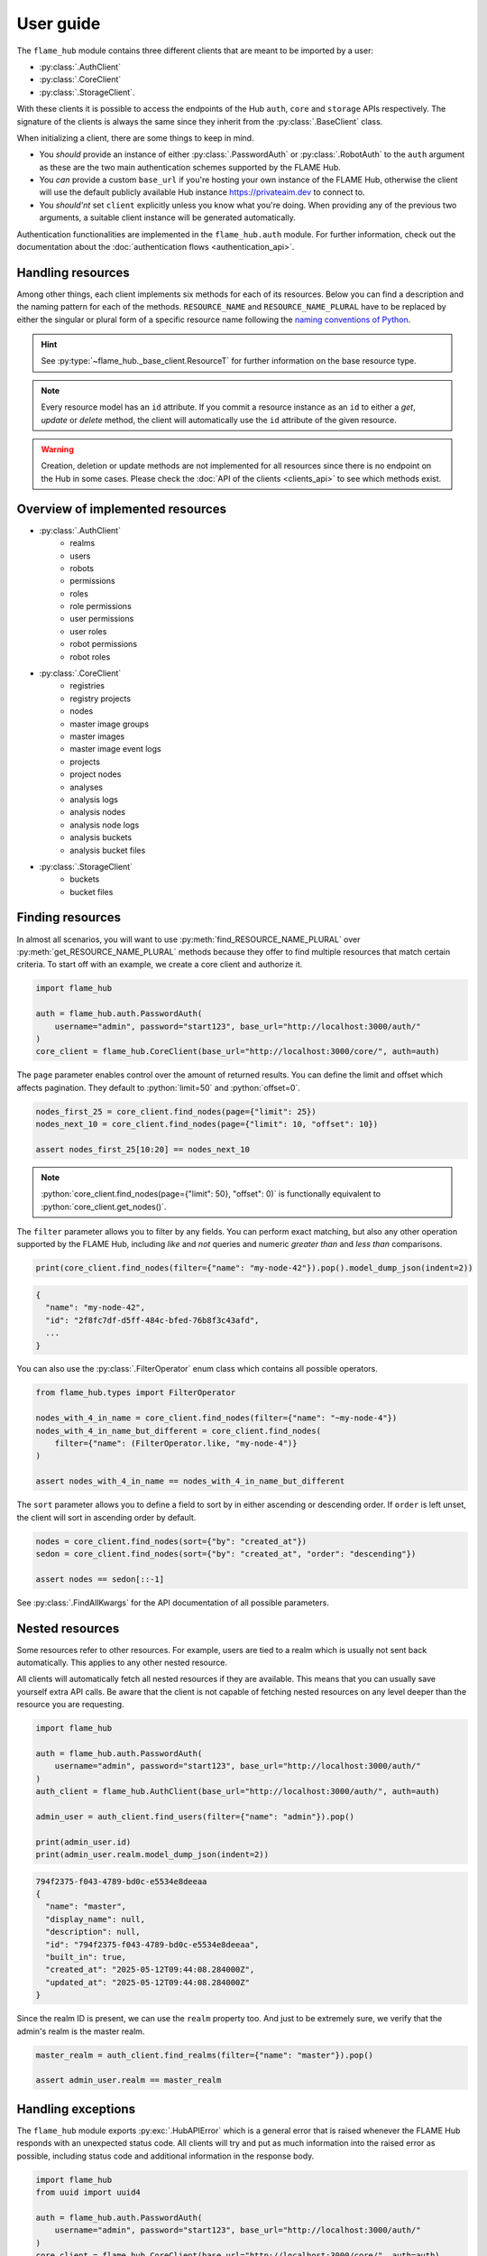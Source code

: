 ==========
User guide
==========


The ``flame_hub`` module contains three different clients that are meant to be imported by a user:

* :py:class:`.AuthClient`
* :py:class:`.CoreClient`
* :py:class:`.StorageClient`.

With these clients it is possible to access the endpoints of the Hub ``auth``, ``core`` and ``storage`` APIs
respectively. The signature of the clients is always the same since they inherit from the :py:class:`.BaseClient` class.

When initializing a client, there are some things to keep in mind.

* You *should* provide an instance of either :py:class:`.PasswordAuth` or :py:class:`.RobotAuth` to the ``auth``
  argument as these are the two main authentication schemes supported by the FLAME Hub.
* You *can* provide a custom ``base_url`` if you're hosting your own instance of the FLAME Hub, otherwise the client
  will use the default publicly available Hub instance https://privateaim.dev to connect to.
* You *should'nt* set ``client`` explicitly unless you know what you're doing. When providing any of the previous two
  arguments, a suitable client instance will be generated automatically.

Authentication functionalities are implemented in the ``flame_hub.auth`` module. For further information, check out the
documentation about the :doc:`authentication flows <authentication_api>`.


Handling resources
==================

Among other things, each client implements six methods for each of its resources. Below you can find a description and
the naming pattern for each of the methods. ``RESOURCE_NAME`` and ``RESOURCE_NAME_PLURAL`` have to be replaced by either
the singular or plural form of a specific resource name following the
`naming conventions of Python <https://peps.python.org/pep-0008/#function-and-variable-names>`_.

.. py:method:: get_RESOURCE_NAME(self, id: str | uuid.UUID | ResourceT) -> ResourceT | None
    :no-index:

    Takes an ``id`` and returns the corresponding resource or :py:obj:`None` if there is no resource with that ``id``.
    ``id`` can either be a :py:class:`str`, an :py:class:`~uuid.UUID` or a resource of the exact type you are searching
    for. The last option is basically irrelevant unless the resource was updated in the meanwhile and you want to get
    the updated resource.

.. py:method:: get_RESOURCE_NAME_PLURAL(self) -> list[ResourceT]
    :no-index:

    Returns a list of the first 50 resources.

.. py:method:: find_RESOURCE_NAME_PLURAL(self, **params: typing.Unpack[FindAllKwargs]) -> list[ResourceT]
    :no-index:

    Filters, sorts and pages resources and returns matching resources as a list. See :py:class:`.FindAllKwargs` for all
    possible keyword arguments and :ref:`finding-resources` for examples on how to find resources.

.. py:method:: create_RESOURCE_NAME(self, **params) -> ResourceT
    :no-index:

    Creates a new resource and returns it. ``params`` are keyword arguments that can be send to the Hub when creating a
    new resource of a specific type. To see what parameters can be specified on creation, have a look at the concrete
    *create* method or at the corresponding :doc:`create model <models_api>`.

.. py:method:: update_RESOURCE_NAME(self, id: str | uuid.UUID | ResourceT, **params) -> ResourceT
    :no-index:

    Updates the resource that matches a given ``id``. ``id`` can either be a :py:class:`str`, an :py:class:`~uuid.UUID`
    or a resource of the same type. ``params`` are keyword arguments that can be send to the Hub when updating an
    already existing resource of a specific type. To see what parameters can be specified on update, have a look at the
    concrete *update* method or at the corresponding :doc:`update model <models_api>`. Raises a :py:exc:`.HubAPIError`
    if there is no resource with this ``id``.

.. py:method:: delete_RESOURCE_NAME(self, id: str | uuid.UUID | ResourceT)
    :no-index:

    Deletes the resource that matches a given ``id``. ``id`` can either be a :py:class:`str`, an :py:class:`~uuid.UUID`
    or a resource of the same type. Raises a :py:exc:`.HubAPIError` if there is no resource with this ``id``.

.. hint::

    See :py:type:`~flame_hub._base_client.ResourceT` for further information on the base resource type.

.. note::

    Every resource model has an ``id`` attribute. If you commit a resource instance as an ``id`` to either a *get*,
    *update* or *delete* method, the client will automatically use the ``id`` attribute of the given resource.

.. warning::

    Creation, deletion or update methods are not implemented for all resources since there is no endpoint on the Hub in
    some cases. Please check the :doc:`API of the clients <clients_api>` to see which methods exist.


Overview of implemented resources
=================================

* :py:class:`.AuthClient`
    * realms
    * users
    * robots
    * permissions
    * roles
    * role permissions
    * user permissions
    * user roles
    * robot permissions
    * robot roles
* :py:class:`.CoreClient`
    * registries
    * registry projects
    * nodes
    * master image groups
    * master images
    * master image event logs
    * projects
    * project nodes
    * analyses
    * analysis logs
    * analysis nodes
    * analysis node logs
    * analysis buckets
    * analysis bucket files
* :py:class:`.StorageClient`
    * buckets
    * bucket files


.. _finding-resources:

Finding resources
=================

In almost all scenarios, you will want to use :py:meth:`find_RESOURCE_NAME_PLURAL` over
:py:meth:`get_RESOURCE_NAME_PLURAL` methods because they offer to find multiple resources that match
certain criteria. To start off with an example, we create a core client and authorize it.

.. code-block:: python

    import flame_hub

    auth = flame_hub.auth.PasswordAuth(
        username="admin", password="start123", base_url="http://localhost:3000/auth/"
    )
    core_client = flame_hub.CoreClient(base_url="http://localhost:3000/core/", auth=auth)

The ``page`` parameter enables control over the amount of returned results. You can define the limit and offset which
affects pagination. They default to :python:`limit=50` and :python:`offset=0`.

.. code-block:: python

    nodes_first_25 = core_client.find_nodes(page={"limit": 25})
    nodes_next_10 = core_client.find_nodes(page={"limit": 10, "offset": 10})

    assert nodes_first_25[10:20] == nodes_next_10

.. note::

    :python:`core_client.find_nodes(page={"limit": 50}, "offset": 0)` is functionally equivalent to
    :python:`core_client.get_nodes()`.

The ``filter`` parameter allows you to filter by any fields. You can perform exact matching, but also any other
operation supported by the FLAME Hub, including *like* and *not* queries and numeric *greater than* and *less than*
comparisons.

.. code-block:: python

    print(core_client.find_nodes(filter={"name": "my-node-42"}).pop().model_dump_json(indent=2))

.. code-block:: console

    {
      "name": "my-node-42",
      "id": "2f8fc7df-d5ff-484c-bfed-76b8f3c43afd",
      ...
    }

You can also use the :py:class:`.FilterOperator` enum class which contains all possible operators.

.. code-block:: python

    from flame_hub.types import FilterOperator

    nodes_with_4_in_name = core_client.find_nodes(filter={"name": "~my-node-4"})
    nodes_with_4_in_name_but_different = core_client.find_nodes(
        filter={"name": (FilterOperator.like, "my-node-4")}
    )

    assert nodes_with_4_in_name == nodes_with_4_in_name_but_different

The ``sort`` parameter allows you to define a field to sort by in either ascending or descending order. If ``order`` is
left unset, the client will sort in ascending order by default.

.. code-block:: python

    nodes = core_client.find_nodes(sort={"by": "created_at"})
    sedon = core_client.find_nodes(sort={"by": "created_at", "order": "descending"})

    assert nodes == sedon[::-1]

See :py:class:`.FindAllKwargs` for the API documentation of all possible parameters.


Nested resources
================

Some resources refer to other resources. For example, users are tied to a realm which is usually not sent back
automatically. This applies to any other nested resource.

All clients will automatically fetch all nested resources if they are available. This means that you can usually save
yourself extra API calls. Be aware that the client is not capable of fetching nested resources on any level deeper than
the resource you are requesting.

.. code-block:: python

    import flame_hub

    auth = flame_hub.auth.PasswordAuth(
        username="admin", password="start123", base_url="http://localhost:3000/auth/"
    )
    auth_client = flame_hub.AuthClient(base_url="http://localhost:3000/auth/", auth=auth)

    admin_user = auth_client.find_users(filter={"name": "admin"}).pop()

    print(admin_user.id)
    print(admin_user.realm.model_dump_json(indent=2))

.. code-block:: console

    794f2375-f043-4789-bd0c-e5534e8deeaa
    {
      "name": "master",
      "display_name": null,
      "description": null,
      "id": "794f2375-f043-4789-bd0c-e5534e8deeaa",
      "built_in": true,
      "created_at": "2025-05-12T09:44:08.284000Z",
      "updated_at": "2025-05-12T09:44:08.284000Z"
    }

Since the realm ID is present, we can use the ``realm`` property too. And just to be extremely sure, we verify that the
admin's realm is the master realm.

.. code-block:: python

    master_realm = auth_client.find_realms(filter={"name": "master"}).pop()

    assert admin_user.realm == master_realm


Handling exceptions
===================

The ``flame_hub`` module exports :py:exc:`.HubAPIError` which is a general error that is raised whenever the FLAME Hub
responds with an unexpected status code. All clients will try and put as much information into the raised error as
possible, including status code and additional information in the response body.

.. code-block:: python

    import flame_hub
    from uuid import uuid4

    auth = flame_hub.auth.PasswordAuth(
        username="admin", password="start123", base_url="http://localhost:3000/auth/"
    )
    core_client = flame_hub.CoreClient(base_url="http://localhost:3000/core/", auth=auth)

    try:
        core_client.create_node(name="my-new-node", realm_id=str(uuid4()))
    except flame_hub.HubAPIError as e:
        print(e)
        print(e.error_response.model_dump_json(indent=2))

.. code-block:: console

    received status code 400 (undefined): Can't find realm entity by realm_id
    {
      "status_code": 400,
      "code": "undefined",
      "message": "Can't find realm entity by realm_id"
    }

In this example a :py:exc:`.HubAPIError` is raised because there is no realm with an ID that matches the dynamically
created ID. If the response body contains an error, it can be accessed with the ``error_response`` property. Some errors
may also add additional fields which can also be accessed like this.


Models
======

The ``flame_hub.models`` module contains all model definitions for resources emitted by the FLAME Hub. Use them at you
own discretion. They may change at any time.

Model classes whose names start with *Update* extend the special base class :py:class:`.UpdateModel` which needs to
distinguish between properties being :py:obj:`None` and being explicitly unset. :py:class:`~flame_hub.models.UNSET`
exists for this purpose, which is a sentinel value that should be used to mark a property as unset.

.. code-block:: python

    from flame_hub.models import UpdateNode, UNSET

    update_node = UpdateNode(hidden=False, external_name=None, type=UNSET)
    print(update_node.model_dump_json(indent=2, exclude_none=False, exclude_unset=True))

.. code-block:: console

    {
      "hidden": false,
      "external_name": null
    }

Check out all implemented models :doc:`here <models_api>`.


Types
=====

The ``flame_hub.types`` module contains type annotations that you might find useful when writing your own code. Check
out all implemented types :doc:`here <types_api>`.
